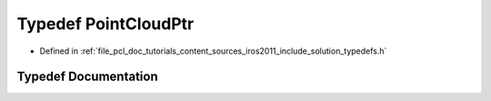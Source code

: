 .. _exhale_typedef_iros2011_2include_2solution_2typedefs_8h_1a4ec571555a27576283663bfca6966276:

Typedef PointCloudPtr
=====================

- Defined in :ref:`file_pcl_doc_tutorials_content_sources_iros2011_include_solution_typedefs.h`


Typedef Documentation
---------------------


.. doxygentypedef:: PointCloudPtr
